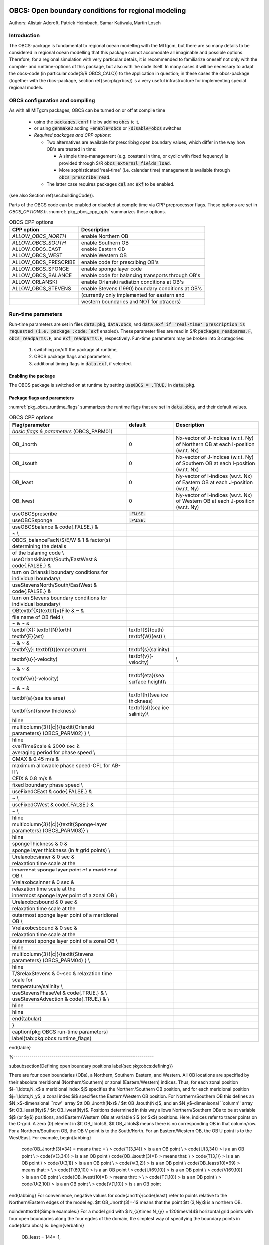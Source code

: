.. _pkg_obcs:

OBCS: Open boundary conditions for regional modeling
----------------------------------------------------

Authors: 
Alistair Adcroft, Patrick Heimbach, Samar Katiwala, Martin Losch


.. _pkg_obcs_intro:

Introduction
++++++++++++

The OBCS-package is fundamental to regional ocean modelling with the
MITgcm, but there are so many details to be considered in
regional ocean modelling that this package cannot accomodate all
imaginable and possible options. Therefore, for a regional simulation
with very particular details, it is recommended to familiarize oneself
not only with the compile- and runtime-options of this package, but
also with the code itself. In many cases it will be necessary to adapt
the obcs-code (in particular \code{S/R OBCS\_CALC}) to the application
in question; in these cases the obcs-package (together with the
rbcs-package, section \ref{sec:pkg:rbcs}) is a very
useful infrastructure for implementing special regional models.

.. _pkg_obcs_config_compiling:

OBCS configuration and compiling
++++++++++++++++++++++++++++++++

As with all MITgcm packages, OBCS can be turned on or off 
at compile time

 - using the :code:`packages.conf` file by adding :code:`obcs` to it,
 - or using :code:`genmake2` adding :code:`-enable=obcs` or :code:`-disable=obcs` switches
 - *Required packages and CPP options:*

   - Two alternatives are available for prescribing open boundary values, which differ in the way how OB's are treated in time:

     - A simple time-management (e.g. constant in time, or cyclic with fixed fequency) is provided through S/R :code:`obcs_external_fields_load`.
     - More sophisticated 'real-time' (i.e. calendar time) management is available through :code:`obcs_prescribe_read`.
   - The latter case requires packages :code:`cal` and :code:`exf` to be enabled.




(see also Section \ref{sec:buildingCode}).

Parts of the OBCS code can be enabled or disabled at compile time
via CPP preprocessor flags. These options are set in
`OBCS\_OPTIONS.h`. :numref:`pkg_obcs_cpp_opts` summarizes these options.


.. tabularcolumns:: |l|l|

.. _pkg_obcs_cpp_opts:

.. csv-table:: OBCS CPP options

  **CPP option**        ,  **Description**
  `ALLOW_OBCS_NORTH`    ,    enable Northern OB 
  `ALLOW_OBCS_SOUTH`    ,    enable Southern OB
   ALLOW_OBCS_EAST      ,    enable Eastern OB 
   ALLOW_OBCS_WEST      ,    enable Western OB

   ALLOW_OBCS_PRESCRIBE ,   enable code for prescribing OB's
   ALLOW\_OBCS\_SPONGE  ,   enable sponge layer code
   ALLOW\_OBCS\_BALANCE ,  enable code for balancing transports through OB's
   ALLOW\_ORLANSKI      ,  enable Orlanski radiation conditions at OB's
   ALLOW\_OBCS\_STEVENS , enable Stevens (1990) boundary conditions at OB's 
                        ,  (currently only implemented for eastern and 
                        , western boundaries and NOT for ptracers)




.. _pkg_obcs_runtime:

Run-time parameters
+++++++++++++++++++


Run-time parameters are set in files 
:code:`data.pkg`, :code:`data.obcs`, and :code:`data.exf
if 'real-time' prescription is requested 
(i.e. package :code:`exf` enabled).
These parameter files are read in S/R
:code:`packages_readparms.F`, :code:`obcs_readparms.F`, and
:code:`exf_readparms.F`, respectively.
Run-time parameters may be broken into 3 categories:
 #. switching on/off the package at runtime,
 #. OBCS package flags and parameters,
 #. additional timing flags in :code:`data.exf`, if selected.


Enabling the package
####################

The OBCS package is switched on at runtime by setting
:code:`useOBCS = .TRUE.` in :code:`data.pkg`.

Package flags and parameters
############################

:numref:`pkg_obcs_runtime_flags` summarizes the
runtime flags that are set in :code:`data.obcs`, and
their default values.


.. tabularcolumns:: |l|c|l|

.. _pkg_obcs_runtime_flags:

.. csv-table:: OBCS CPP options

  **Flag/parameter** , **default** , **Description**
  *basic flags & parameters* (OBCS\_PARM01) , ,
  OB\_Jnorth        , 0           , Nx-vector of J-indices (w.r.t. Ny) of Northern OB at each I-position (w.r.t. Nx) 
  OB\_Jsouth        , 0           , Nx-vector of J-indices (w.r.t. Ny) of Southern OB at each I-position (w.r.t. Nx)
  OB\_Ieast         ,  0          , Ny-vector of I-indices (w.r.t. Nx) of Eastern OB at each J-position (w.r.t. Ny)
  OB\_Iwest         ,  0          , Ny-vector of I-indices (w.r.t. Nx) of Western OB at each J-position (w.r.t. Ny)
  useOBCSprescribe  , :code:`.FALSE.` , 
  useOBCSsponge     , :code:`.FALSE.` , 
        useOBCSbalance & \code{.FALSE.} & 
           ~ \\
           OBCS\_balanceFacN/S/E/W & 1 & factor(s) determining the details
           of the balaning code \\
        useOrlanskiNorth/South/EastWest & \code{.FALSE.} & 
           turn on Orlanski boundary conditions for individual boundary\\
        useStevensNorth/South/EastWest & \code{.FALSE.} & 
           turn on Stevens boundary conditions for individual boundary\\
        OB\textbf{X}\textbf{y}File & ~ & 
           file name of OB field \\
        ~ & ~ & 
           \textbf{X}: \textbf{N}(orth), \textbf{S}(outh), 
                       \textbf{E}(ast), \textbf{W}(est) \\
        ~ & ~ & 
           \textbf{y}: \textbf{t}(emperature), \textbf{s}(salinity), 
           \textbf{u}(-velocity), \textbf{v}(-velocity), \\
        ~ & ~ & 
           \textbf{w}(-velocity), \textbf{eta}(sea surface height)\\
        ~ & ~ & 
           \textbf{a}(sea ice area), \textbf{h}(sea ice thickness),
           \textbf{sn}(snow thickness), \textbf{sl}(sea ice salinity)\\
      \hline
      \multicolumn{3}{|c|}{\textit{Orlanski parameters} (OBCS\_PARM02) } \\
      \hline
        cvelTimeScale & 2000 sec & 
           averaging period for phase speed \\
        CMAX & 0.45 m/s & 
           maximum allowable phase speed-CFL for AB-II \\
        CFIX & 0.8 m/s & 
           fixed boundary phase speed \\
        useFixedCEast & \code{.FALSE.} & 
           ~ \\
        useFixedCWest & \code{.FALSE.} & 
           ~ \\
      \hline
      \multicolumn{3}{|c|}{\textit{Sponge-layer parameters} (OBCS\_PARM03)} \\
      \hline
        spongeThickness & 0 & 
           sponge layer thickness (in \# grid points) \\
        Urelaxobcsinner & 0 sec & 
           relaxation time scale at the 
           innermost sponge layer point of a meridional OB \\
        Vrelaxobcsinner & 0 sec & 
           relaxation time scale at the 
           innermost sponge layer point of a zonal OB \\
        Urelaxobcsbound & 0 sec & 
           relaxation time scale at the 
           outermost sponge layer point of a meridional OB \\
        Vrelaxobcsbound & 0 sec & 
           relaxation time scale at the 
           outermost sponge layer point of a zonal OB \\
      \hline
      \multicolumn{3}{|c|}{\textit{Stevens parameters} (OBCS\_PARM04) } \\
      \hline
        T/SrelaxStevens & 0~sec & relaxation time scale for
           temperature/salinity \\
        useStevensPhaseVel & \code{.TRUE.} & \\
        useStevensAdvection & \code{.TRUE.} & \\
         \hline
      \hline
    \end{tabular}
  }
  \caption{pkg OBCS run-time parameters}
  \label{tab:pkg:obcs:runtime_flags}
\end{table}



%----------------------------------------------------------------------

\subsubsection{Defining open boundary positions
\label{sec:pkg:obcs:defining}}

There are four open boundaries (OBs), a 
Northern, Southern, Eastern, and Western.
All OB locations are specified by their absolute
meridional (Northern/Southern) or zonal (Eastern/Western) indices.
Thus, for each zonal position $i=1,\ldots,N_x$ a meridional index
$j$ specifies the Northern/Southern OB position,
and for each meridional position $j=1,\ldots,N_y$, a zonal index
$i$ specifies the Eastern/Western OB position.
For Northern/Southern OB this defines an $N_x$-dimensional
``row'' array $\tt OB\_Jnorth(Nx)$ / $\tt OB\_Jsouth(Nx)$,
and an $N_y$-dimenisonal 
``column'' array $\tt OB\_Ieast(Ny)$ / $\tt OB\_Iwest(Ny)$.
Positions determined in this way allows Northern/Southern
OBs to be at variable $j$ (or $y$) positions, and Eastern/Western
OBs at variable $i$ (or $x$) positions.
Here, indices refer to tracer points on the C-grid.
A zero (0) element in $\tt OB\_I\ldots$, $\tt OB\_J\ldots$
means there is no corresponding OB in that column/row.
For a Northern/Southern OB, the OB V point is to the South/North.
For an Eastern/Western OB, the OB U point is to the West/East.
For example,
\begin{tabbing}
  \code{OB\_Jnorth(3)=34} \=  means that:  \= \\
  \> \code{T(3,34)} \> is a an OB point  \\
  \> \code{U(3,34)} \> is a an OB point \\
  \> \code{V(3,34)} \> is a an OB point \\
  \code{OB\_Jsouth(3)=1} \> means that: \\
  \> \code{T(3,1)} \> is a an OB point \\
  \> \code{U(3,1)} \> is a an OB point \\ 
  \> \code{V(3,2)} \> is a an OB point \\
  \code{OB\_Ieast(10)=69} \>  means that:  \>  \\
  \> \code{T(69,10)} \> is a an OB point \\
  \> \code{U(69,10)} \> is a an OB point \\
  \> \code{V(69,10)} \> is a an OB point \\
  \code{OB\_Iwest(10)=1} \>  means that:  \>  \\
  \> \code{T(1,10)} \> is a an OB point \\
  \> \code{U(2,10)} \> is a an OB point \\
  \> \code{V(1,10)} \> is a an OB point
\end{tabbing}
For convenience, negative values for \code{Jnorth}/\code{Ieast} refer to
points relative to the Northern/Eastern edges of the model
eg. $\tt OB\_Jnorth(3)=-1$  means that the point $\tt (3,Ny)$ 
is a northern OB.

\noindent\textbf{Simple examples:} For a model grid with $ N_{x}\times
N_{y} = 120\times144$ horizontal grid points with four open boundaries
along the four egdes of the domain, the simplest way of specifying the
boundary points in \code{data.obcs} is:
\begin{verbatim}
  OB_Ieast = 144*-1,
# or OB_Ieast = 144*120,
  OB_Iwest = 144*1,
  OB_Jnorth = 120*-1,
# or OB_Jnorth = 120*144,
  OB_Jsouth = 120*1,
\end{verbatim}
If only the first $50$ grid points of the southern boundary are
boundary points: 
\begin{verbatim}
  OB_Jsouth(1:50) = 50*1,
\end{verbatim}

\noindent
\textsf{Add special comments for case \#define NONLIN\_FRSURF,
see obcs\_ini\_fixed.F}

%----------------------------------------------------------------------

.. _pkg_obcs_equations

Equations and key routines
--------------------------

\paragraph{OBCS\_READPARMS:} ~ \\
Set OB positions through arrays
{\tt OB\_Jnorth(Nx), OB\_Jsouth(Nx), OB\_Ieast(Ny), OB\_Iwest(Ny)},
and runtime flags (see Table \ref{tab:pkg:obcs:runtime_flags}).


\paragraph{OBCS\_CALC:} ~ \\
%
Top-level routine for filling values to be applied at OB for 
$T,S,U,V,\eta$ into corresponding 
``slice'' arrays $(x,z)$, $(y,z)$ for each OB:
$\tt OB[N/S/E/W][t/s/u/v]$; e.g. for salinity array at
Southern OB, array name is $\tt OBSt$.
Values filled are either
%
\begin{itemize}
%
\item
constant vertical $T,S$ profiles as specified in file
{\tt data} ({\tt tRef(Nr), sRef(Nr)}) with zero velocities $U,V$,
%
\item
$T,S,U,V$ values determined via Orlanski radiation conditions
(see below),
%
\item
prescribed time-constant or time-varying fields (see below).
%
\item 
use prescribed boundary fields to compute Stevens boundary conditions.
\end{itemize}

\paragraph{ORLANSKI:} ~ \\
%
Orlanski radiation conditions \citep{orl:76}, examples can be found in
\code{verification/dome} and
\code{verification/tutorial\_plume\_on\_slope}
(\ref{sec:eg-gravityplume}).

\paragraph{OBCS\_PRESCRIBE\_READ:} ~ \\
%
When \code{useOBCSprescribe = .TRUE.} the model tries to read
temperature, salinity, u- and v-velocities from files specified in the
runtime parameters \code{OB[N/S/E/W][t/s/u/v]File}. These files are
the usual IEEE, big-endian files with dimensions of a section along an
open boundary:
\begin{itemize}
\item For North/South boundary files the dimensions are
  $(N_x\times N_r\times\mbox{time levels})$, for East/West boundary
  files the dimensions are $(N_y\times N_r\times\mbox{time levels})$.
\item If a non-linear free surface is used
  (\ref{sec:nonlinear-freesurface}), additional files
  \code{OB[N/S/E/W]etaFile} for the sea surface height $\eta$ with
  dimension $(N_{x/y}\times\mbox{time levels})$ may be specified.
\item If non-hydrostatic dynamics are used
  (\ref{sec:non-hydrostatic}), additional files
  \code{OB[N/S/E/W]wFile} for the vertical velocity $w$ with
  dimensions $(N_{x/y}\times N_r\times\mbox{time levels})$ can be
  specified.
\item If \code{useSEAICE=.TRUE.} then additional files
  \code{OB[N/S/E/W][a,h,sl,sn,uice,vice]} for sea ice area, thickness
  (\code{HEFF}), seaice salinity, snow and ice velocities
  $(N_{x/y}\times\mbox{time levels})$ can be specified.
\end{itemize}
As in \code{S/R external\_fields\_load} or the \code{exf}-package, the
code reads two time levels for each variable, e.g.\ \code{OBNu0} and
\code{OBNu1}, and interpolates linearly between these time levels to
obtain the value \code{OBNu} at the current model time (step). When the
\code{exf}-package is used, the time levels are controlled for each
boundary separately in the same way as the \code{exf}-fields in
\code{data.exf}, namelist \code{EXF\_NML\_OBCS}. The runtime flags
follow the above naming conventions, e.g. for the western boundary the
corresponding flags are \code{OBCWstartdate1/2} and
\code{OBCWperiod}. Sea-ice boundary values are controlled separately
with \code{siobWstartdate1/2} and \code{siobWperiod}.  When the
\code{exf}-package is not used, the time levels are controlled by the
runtime flags \code{externForcingPeriod} and \code{externForcingCycle}
in \code{data}, see \code{verification/exp4} for an example.

\paragraph{OBCS\_CALC\_STEVENS:} ~ \\
(THE IMPLEMENTATION OF THESE BOUNDARY CONDITIONS IS NOT
COMPLETE. PASSIVE TRACERS, SEA ICE AND NON-LINEAR FREE SURFACE ARE NOT
SUPPORTED PROPERLY.) \\ 
The boundary conditions following \citet{stevens:90} require the
vertically averaged normal velocity (originally specified as a stream
function along the open boundary) $\bar{u}_{ob}$ and the tracer fields
$\chi_{ob}$ (note: passive tracers are currently not implemented and
the code stops when package \code{ptracers} is used together with this
option). Currently, the code vertically averages the normal velocity
as specified in \code{OB[E,W]u} or \code{OB[N,S]v}. From these
prescribed values the code computes the boundary values for the next
timestep $n+1$ as follows (as an example, we use the notation for an
eastern or western boundary):
\begin{itemize}
\item $u^{n+1}(y,z) = \bar{u}_{ob}(y) + (u')^{n}(y,z)$, where
  $(u')^{n}$ is the deviation from the vertically averaged velocity at
  timestep $n$ on the boundary. $(u')^{n}$ is computed in the previous
  time step $n$ from the intermediate velocity $u^*$ prior to the
  correction step (see section \ref{sec:time_stepping}, e.g.,
  eq.\,(\ref{eq:ustar-backward-free-surface})).
  % and~(\ref{eq:vstar-backward-free-surface})). 
  (This velocity is not
  available at the beginning of the next time step $n+1$, when
  S/R~OBCS\_CALC/OBCS\_CALC\_STEVENS are called, therefore it needs to
  be saved in S/R~DYNAMICS by calling S/R~OBCS\_SAVE\_UV\_N and also
  stored in a separate restart files
  \verb+pickup_stevens[N/S/E/W].${iteration}.data+)
%  Define CPP-flag OBCS\_STEVENS\_USE\_INTERIOR\_VELOCITY to use the
%  velocity one grid point inward from the boundary. 
\item If $u^{n+1}$ is directed into the model domain, the boudary
  value for tracer $\chi$ is restored to the prescribed values:
  \[\chi^{n+1} =   \chi^{n} + \frac{\Delta{t}}{\tau_\chi} (\chi_{ob} -
  \chi^{n}),\] where $\tau_\chi$ is the relaxation time
  scale \texttt{T/SrelaxStevens}. The new $\chi^{n+1}$ is then subject
  to the advection by $u^{n+1}$.
\item If $u^{n+1}$ is directed out of the model domain, the tracer
  $\chi^{n+1}$ on the boundary at timestep $n+1$ is estimated from
  advection out of the domain with $u^{n+1}+c$, where $c$ is
  a phase velocity estimated as
  $\frac{1}{2}\frac{\partial\chi}{\partial{t}}/\frac{\partial\chi}{\partial{x}}$. The
  numerical scheme is (as an example for an eastern boundary):
  \[\chi_{i_{b},j,k}^{n+1} =   \chi_{i_{b},j,k}^{n} + \Delta{t} 
  (u^{n+1}+c)_{i_{b},j,k}\frac{\chi_{i_{b},j,k}^{n}
    - \chi_{i_{b}-1,j,k}^{n}}{\Delta{x}_{i_{b},j}^{C}}\mbox{, if }u_{i_{b},j,k}^{n+1}>0,
  \] where $i_{b}$ is the boundary index.\\
  For test purposes, the phase velocity contribution or the entire
  advection can be turned off by setting the corresponding parameters
  \texttt{useStevensPhaseVel} and \texttt{useStevensAdvection} to
  \texttt{.FALSE.}.
\end{itemize} 
See \citet{stevens:90} for details. With this boundary condition
specifying the exact net transport across the open boundary is simple,
so that balancing the flow with (S/R~OBCS\_BALANCE\_FLOW, see next
paragraph) is usually not necessary.

\paragraph{OBCS\_BALANCE\_FLOW:} ~ \\
%
When turned on (\code{ALLOW\_OBCS\_BALANCE}
defined in \code{OBCS\_OPTIONS.h} and \code{useOBCSbalance=.true.} in
\code{data.obcs/OBCS\_PARM01}), this routine balances the net flow
across the open boundaries. By default the net flow across the
boundaries is computed and all normal velocities on boundaries are
adjusted to obtain zero net inflow.

This behavior can be controlled with the runtime flags
\code{OBCS\_balanceFacN/S/E/W}. The values of these flags determine
how the net inflow is redistributed as small correction velocities
between the individual sections. A value ``\code{-1}'' balances an
individual boundary, values $>0$ determine the relative size of the
correction. For example, the values
\begin{tabbing}
 \code{OBCS\_balanceFacE}\code{ = 1.,} \\
 \code{OBCS\_balanceFacW}\code{ = -1.,} \\
 \code{OBCS\_balanceFacN}\code{ = 2.,} \\
 \code{OBCS\_balanceFacS}\code{ = 0.,}
\end{tabbing}
make the model
\begin{itemize}
\item correct Western \code{OBWu} by substracting a uniform velocity to
ensure zero net transport through the Western open boundary;
\item correct Eastern and Northern normal flow, with the Northern
  velocity correction two times larger than the Eastern correction, but
  \emph{not} the Southern normal flow, to ensure that the total inflow through
  East, Northern, and Southern open boundary is balanced.
\end{itemize}

The old method of balancing the net flow for all sections individually
can be recovered by setting all flags to -1. Then the normal
velocities across each of the four boundaries are modified separately,
so that the net volume transport across \emph{each} boundary is
zero. For example, for the western boundary at $i=i_{b}$, the modified
velocity is:
\[
u(y,z) - \int_{\mbox{western boundary}}u\,dy\,dz \approx OBNu(j,k) - \sum_{j,k}
OBNu(j,k) h_{w}(i_{b},j,k)\Delta{y_G(i_{b},j)}\Delta{z(k)}.
\]
This also ensures a net total inflow of zero through all boundaries,
but this combination of flags is \emph{not} useful if you want to
simulate, say, a sector of the Southern Ocean with a strong ACC
entering through the western and leaving through the eastern boundary,
because the value of ``\code{-1}'' for these flags will make sure that
the strong inflow is removed. Clearly, gobal balancing with
\code{OBCS\_balanceFacE/W/N/S} $\ge0$ is the preferred method.

\paragraph{OBCS\_APPLY\_*:} ~ \\
~

\paragraph{OBCS\_SPONGE:} ~ \\
%
The sponge layer code (turned on with \code{ALLOW\_OBCS\_SPONGE} and
\code{useOBCSsponge}) adds a relaxation term to the right-hand-side of
the momentum and tracer equations. The variables are relaxed towards
the boundary values with a relaxation time scale that increases
linearly with distance from the boundary
\[
G_{\chi}^{\mbox{(sponge)}} = 
- \frac{\chi - [( L - \delta{L} ) \chi_{BC} + \delta{L}\chi]/L}
{[(L-\delta{L})\tau_{b}+\delta{L}\tau_{i}]/L} 
= - \frac{\chi - [( 1 - l ) \chi_{BC} + l\chi]}
{[(1-l)\tau_{b}+l\tau_{i}]}
\]
where $\chi$ is the model variable (U/V/T/S) in the interior,
$\chi_{BC}$ the boundary value, $L$ the thickness of the sponge layer
(runtime parameter \code{spongeThickness} in number of grid points),
$\delta{L}\in[0,L]$ ($\frac{\delta{L}}{L}=l\in[0,1]$) the distance from the boundary (also in grid points), and
$\tau_{b}$ (runtime parameters \code{Urelaxobcsbound} and
\code{Vrelaxobcsbound}) and $\tau_{i}$ (runtime parameters
\code{Urelaxobcsinner} and \code{Vrelaxobcsinner}) the relaxation time
scales on the boundary and at the interior termination of the sponge
layer. The parameters \code{Urelaxobcsbound/inner} set the relaxation
time scales for the Eastern and Western boundaries,
\code{Vrelaxobcsbound/inner} for the Northern and Southern boundaries.

\paragraph{OB's with nonlinear free surface} ~ \\
%
~


%----------------------------------------------------------------------

\subsubsection{Flow chart
\label{sec:pkg:obcs:flowchart}}


{\footnotesize
\begin{verbatim}

C     !CALLING SEQUENCE:
c ...

\end{verbatim}
}

%----------------------------------------------------------------------

\subsubsection{OBCS diagnostics
\label{sec:pkg:obcs:diagnostics}}

Diagnostics output is available via the diagnostics package
(see Section \ref{sec:pkg:diagnostics}).
Available output fields are summarized in 
Table \ref{tab:pkg:obcs:diagnostics}.

\begin{table}[!ht]
\centering
\label{tab:pkg:obcs:diagnostics}
{\footnotesize
\begin{verbatim}
------------------------------------------------------
 <-Name->|Levs|grid|<--  Units   -->|<- Tile (max=80c)
------------------------------------------------------

\end{verbatim}
}
\caption{~}
\end{table}

%----------------------------------------------------------------------

\subsubsection{Reference experiments}
In the directory \code{verifcation}, the following experiments use
\code{obcs}: 
\begin{itemize}
\item \code{exp4}: box with 4 open boundaries, simulating flow over a
  Gaussian bump based on \citet{adcroft:97}, also tests
  Stevens-boundary conditions;
\item \code{dome}: based on the project ``Dynamics of Overflow Mixing
  and Entrainment''
  (\url{http://www.rsmas.miami.edu/personal/tamay/DOME/dome.html}), uses
  Orlanski-BCs;
\item \code{internal\_wave}: uses a heavily modified \code{S/R~OBCS\_CALC}
\item \code{seaice\_obcs}: simple example who to use the sea-ice
  related code, based on \code{lab\_sea};
\item \code{tutorial\_plume\_on\_slope}: uses Orlanski-BCs, see also
  section~\ref{sec:eg-gravityplume}.
\end{itemize}



%----------------------------------------------------------------------

\subsubsection{References}

\subsubsection{Experiments and tutorials that use obcs}
\label{sec:pkg:obcs:experiments}

\begin{itemize}
\item \code{tutorial\_plume\_on\_slope} (section~\ref{sec:eg-gravityplume})
\end{itemize}


%%% Local Variables: 
%%% mode: latex
%%% TeX-master: "../../manual"
%%% End: 
